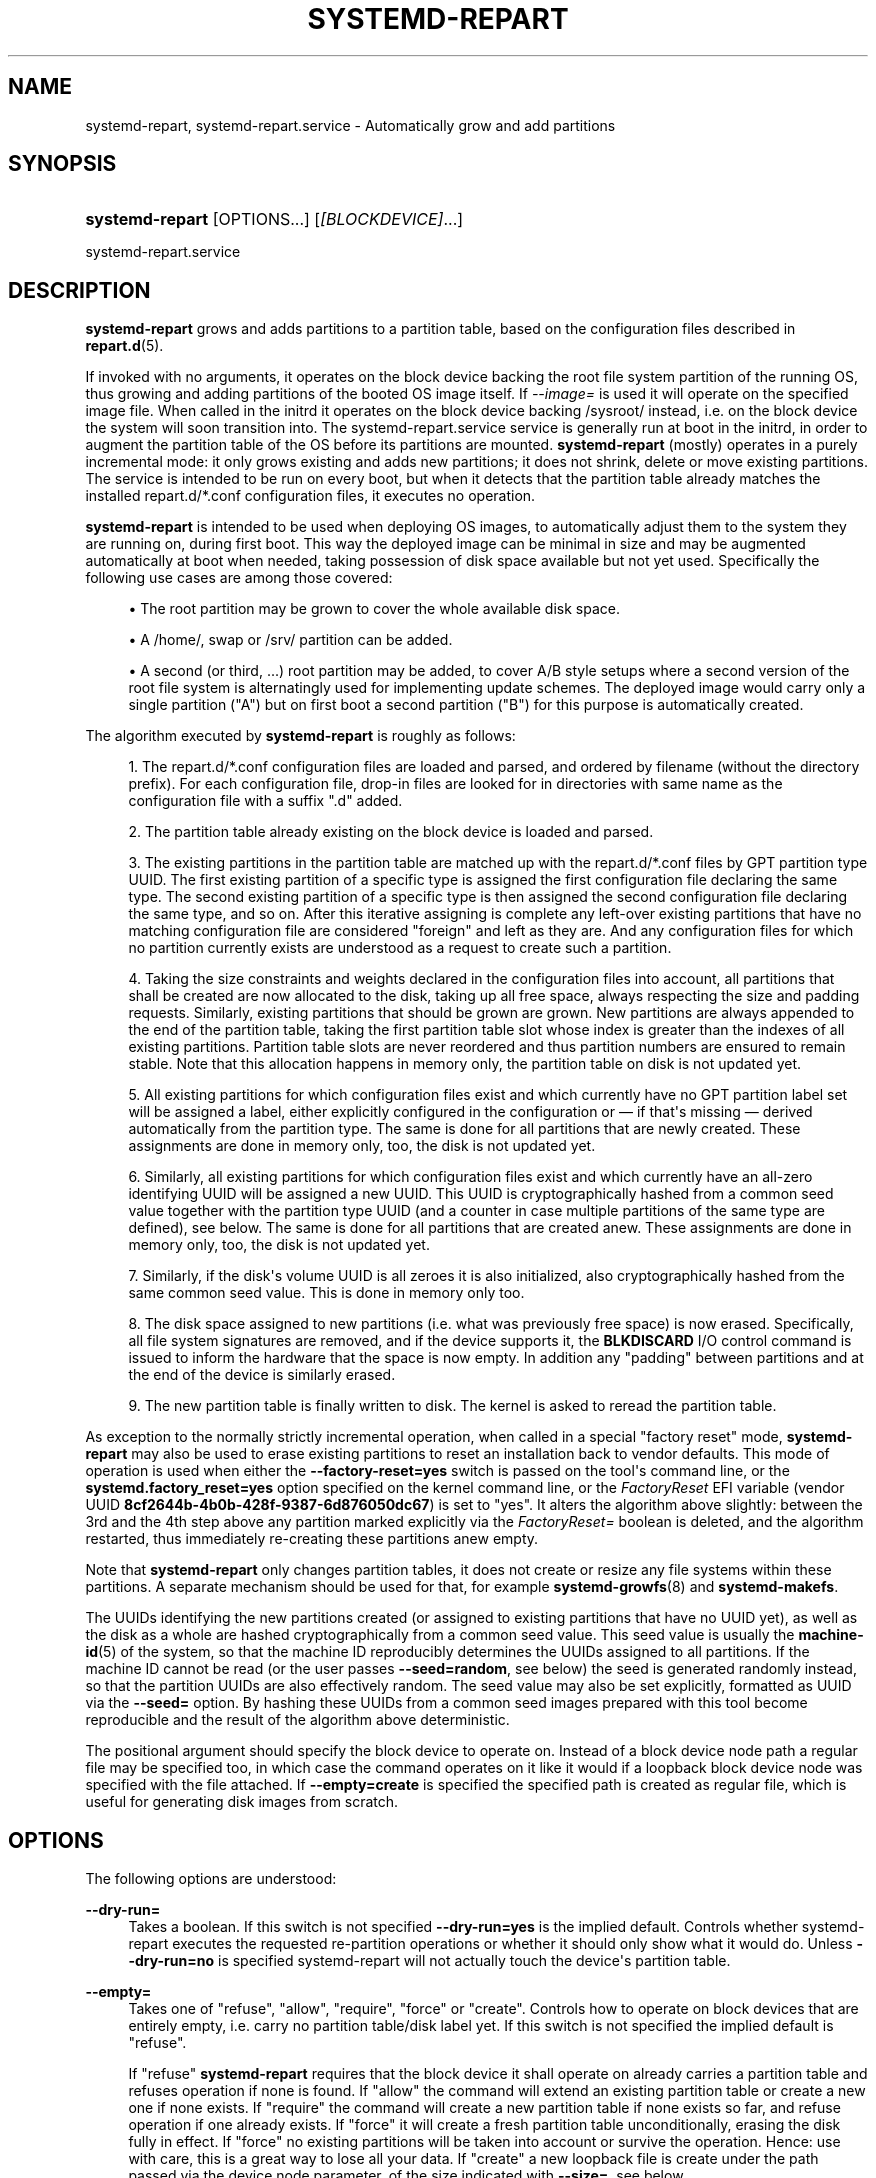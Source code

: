 '\" t
.TH "SYSTEMD\-REPART" "8" "" "systemd 252" "systemd-repart"
.\" -----------------------------------------------------------------
.\" * Define some portability stuff
.\" -----------------------------------------------------------------
.\" ~~~~~~~~~~~~~~~~~~~~~~~~~~~~~~~~~~~~~~~~~~~~~~~~~~~~~~~~~~~~~~~~~
.\" http://bugs.debian.org/507673
.\" http://lists.gnu.org/archive/html/groff/2009-02/msg00013.html
.\" ~~~~~~~~~~~~~~~~~~~~~~~~~~~~~~~~~~~~~~~~~~~~~~~~~~~~~~~~~~~~~~~~~
.ie \n(.g .ds Aq \(aq
.el       .ds Aq '
.\" -----------------------------------------------------------------
.\" * set default formatting
.\" -----------------------------------------------------------------
.\" disable hyphenation
.nh
.\" disable justification (adjust text to left margin only)
.ad l
.\" -----------------------------------------------------------------
.\" * MAIN CONTENT STARTS HERE *
.\" -----------------------------------------------------------------
.SH "NAME"
systemd-repart, systemd-repart.service \- Automatically grow and add partitions
.SH "SYNOPSIS"
.HP \w'\fBsystemd\-repart\fR\ 'u
\fBsystemd\-repart\fR [OPTIONS...] [\fI[BLOCKDEVICE]\fR...]
.PP
systemd\-repart\&.service
.SH "DESCRIPTION"
.PP
\fBsystemd\-repart\fR
grows and adds partitions to a partition table, based on the configuration files described in
\fBrepart.d\fR(5)\&.
.PP
If invoked with no arguments, it operates on the block device backing the root file system partition of the running OS, thus growing and adding partitions of the booted OS image itself\&. If
\fI\-\-image=\fR
is used it will operate on the specified image file\&. When called in the initrd it operates on the block device backing
/sysroot/
instead, i\&.e\&. on the block device the system will soon transition into\&. The
systemd\-repart\&.service
service is generally run at boot in the initrd, in order to augment the partition table of the OS before its partitions are mounted\&.
\fBsystemd\-repart\fR
(mostly) operates in a purely incremental mode: it only grows existing and adds new partitions; it does not shrink, delete or move existing partitions\&. The service is intended to be run on every boot, but when it detects that the partition table already matches the installed
repart\&.d/*\&.conf
configuration files, it executes no operation\&.
.PP
\fBsystemd\-repart\fR
is intended to be used when deploying OS images, to automatically adjust them to the system they are running on, during first boot\&. This way the deployed image can be minimal in size and may be augmented automatically at boot when needed, taking possession of disk space available but not yet used\&. Specifically the following use cases are among those covered:
.sp
.RS 4
.ie n \{\
\h'-04'\(bu\h'+03'\c
.\}
.el \{\
.sp -1
.IP \(bu 2.3
.\}
The root partition may be grown to cover the whole available disk space\&.
.RE
.sp
.RS 4
.ie n \{\
\h'-04'\(bu\h'+03'\c
.\}
.el \{\
.sp -1
.IP \(bu 2.3
.\}
A
/home/, swap or
/srv/
partition can be added\&.
.RE
.sp
.RS 4
.ie n \{\
\h'-04'\(bu\h'+03'\c
.\}
.el \{\
.sp -1
.IP \(bu 2.3
.\}
A second (or third, \&...) root partition may be added, to cover A/B style setups where a second version of the root file system is alternatingly used for implementing update schemes\&. The deployed image would carry only a single partition ("A") but on first boot a second partition ("B") for this purpose is automatically created\&.
.RE
.PP
The algorithm executed by
\fBsystemd\-repart\fR
is roughly as follows:
.sp
.RS 4
.ie n \{\
\h'-04' 1.\h'+01'\c
.\}
.el \{\
.sp -1
.IP "  1." 4.2
.\}
The
repart\&.d/*\&.conf
configuration files are loaded and parsed, and ordered by filename (without the directory prefix)\&. For each configuration file, drop\-in files are looked for in directories with same name as the configuration file with a suffix "\&.d" added\&.
.RE
.sp
.RS 4
.ie n \{\
\h'-04' 2.\h'+01'\c
.\}
.el \{\
.sp -1
.IP "  2." 4.2
.\}
The partition table already existing on the block device is loaded and parsed\&.
.RE
.sp
.RS 4
.ie n \{\
\h'-04' 3.\h'+01'\c
.\}
.el \{\
.sp -1
.IP "  3." 4.2
.\}
The existing partitions in the partition table are matched up with the
repart\&.d/*\&.conf
files by GPT partition type UUID\&. The first existing partition of a specific type is assigned the first configuration file declaring the same type\&. The second existing partition of a specific type is then assigned the second configuration file declaring the same type, and so on\&. After this iterative assigning is complete any left\-over existing partitions that have no matching configuration file are considered "foreign" and left as they are\&. And any configuration files for which no partition currently exists are understood as a request to create such a partition\&.
.RE
.sp
.RS 4
.ie n \{\
\h'-04' 4.\h'+01'\c
.\}
.el \{\
.sp -1
.IP "  4." 4.2
.\}
Taking the size constraints and weights declared in the configuration files into account, all partitions that shall be created are now allocated to the disk, taking up all free space, always respecting the size and padding requests\&. Similarly, existing partitions that should be grown are grown\&. New partitions are always appended to the end of the partition table, taking the first partition table slot whose index is greater than the indexes of all existing partitions\&. Partition table slots are never reordered and thus partition numbers are ensured to remain stable\&. Note that this allocation happens in memory only, the partition table on disk is not updated yet\&.
.RE
.sp
.RS 4
.ie n \{\
\h'-04' 5.\h'+01'\c
.\}
.el \{\
.sp -1
.IP "  5." 4.2
.\}
All existing partitions for which configuration files exist and which currently have no GPT partition label set will be assigned a label, either explicitly configured in the configuration or \(em if that\*(Aqs missing \(em derived automatically from the partition type\&. The same is done for all partitions that are newly created\&. These assignments are done in memory only, too, the disk is not updated yet\&.
.RE
.sp
.RS 4
.ie n \{\
\h'-04' 6.\h'+01'\c
.\}
.el \{\
.sp -1
.IP "  6." 4.2
.\}
Similarly, all existing partitions for which configuration files exist and which currently have an all\-zero identifying UUID will be assigned a new UUID\&. This UUID is cryptographically hashed from a common seed value together with the partition type UUID (and a counter in case multiple partitions of the same type are defined), see below\&. The same is done for all partitions that are created anew\&. These assignments are done in memory only, too, the disk is not updated yet\&.
.RE
.sp
.RS 4
.ie n \{\
\h'-04' 7.\h'+01'\c
.\}
.el \{\
.sp -1
.IP "  7." 4.2
.\}
Similarly, if the disk\*(Aqs volume UUID is all zeroes it is also initialized, also cryptographically hashed from the same common seed value\&. This is done in memory only too\&.
.RE
.sp
.RS 4
.ie n \{\
\h'-04' 8.\h'+01'\c
.\}
.el \{\
.sp -1
.IP "  8." 4.2
.\}
The disk space assigned to new partitions (i\&.e\&. what was previously free space) is now erased\&. Specifically, all file system signatures are removed, and if the device supports it, the
\fBBLKDISCARD\fR
I/O control command is issued to inform the hardware that the space is now empty\&. In addition any "padding" between partitions and at the end of the device is similarly erased\&.
.RE
.sp
.RS 4
.ie n \{\
\h'-04' 9.\h'+01'\c
.\}
.el \{\
.sp -1
.IP "  9." 4.2
.\}
The new partition table is finally written to disk\&. The kernel is asked to reread the partition table\&.
.RE
.PP
As exception to the normally strictly incremental operation, when called in a special "factory reset" mode,
\fBsystemd\-repart\fR
may also be used to erase existing partitions to reset an installation back to vendor defaults\&. This mode of operation is used when either the
\fB\-\-factory\-reset=yes\fR
switch is passed on the tool\*(Aqs command line, or the
\fBsystemd\&.factory_reset=yes\fR
option specified on the kernel command line, or the
\fIFactoryReset\fR
EFI variable (vendor UUID
\fB8cf2644b\-4b0b\-428f\-9387\-6d876050dc67\fR) is set to "yes"\&. It alters the algorithm above slightly: between the 3rd and the 4th step above any partition marked explicitly via the
\fIFactoryReset=\fR
boolean is deleted, and the algorithm restarted, thus immediately re\-creating these partitions anew empty\&.
.PP
Note that
\fBsystemd\-repart\fR
only changes partition tables, it does not create or resize any file systems within these partitions\&. A separate mechanism should be used for that, for example
\fBsystemd-growfs\fR(8)
and
\fBsystemd\-makefs\fR\&.
.PP
The UUIDs identifying the new partitions created (or assigned to existing partitions that have no UUID yet), as well as the disk as a whole are hashed cryptographically from a common seed value\&. This seed value is usually the
\fBmachine-id\fR(5)
of the system, so that the machine ID reproducibly determines the UUIDs assigned to all partitions\&. If the machine ID cannot be read (or the user passes
\fB\-\-seed=random\fR, see below) the seed is generated randomly instead, so that the partition UUIDs are also effectively random\&. The seed value may also be set explicitly, formatted as UUID via the
\fB\-\-seed=\fR
option\&. By hashing these UUIDs from a common seed images prepared with this tool become reproducible and the result of the algorithm above deterministic\&.
.PP
The positional argument should specify the block device to operate on\&. Instead of a block device node path a regular file may be specified too, in which case the command operates on it like it would if a loopback block device node was specified with the file attached\&. If
\fB\-\-empty=create\fR
is specified the specified path is created as regular file, which is useful for generating disk images from scratch\&.
.SH "OPTIONS"
.PP
The following options are understood:
.PP
\fB\-\-dry\-run=\fR
.RS 4
Takes a boolean\&. If this switch is not specified
\fB\-\-dry\-run=yes\fR
is the implied default\&. Controls whether
systemd\-repart
executes the requested re\-partition operations or whether it should only show what it would do\&. Unless
\fB\-\-dry\-run=no\fR
is specified
systemd\-repart
will not actually touch the device\*(Aqs partition table\&.
.RE
.PP
\fB\-\-empty=\fR
.RS 4
Takes one of
"refuse",
"allow",
"require",
"force"
or
"create"\&. Controls how to operate on block devices that are entirely empty, i\&.e\&. carry no partition table/disk label yet\&. If this switch is not specified the implied default is
"refuse"\&.
.sp
If
"refuse"
\fBsystemd\-repart\fR
requires that the block device it shall operate on already carries a partition table and refuses operation if none is found\&. If
"allow"
the command will extend an existing partition table or create a new one if none exists\&. If
"require"
the command will create a new partition table if none exists so far, and refuse operation if one already exists\&. If
"force"
it will create a fresh partition table unconditionally, erasing the disk fully in effect\&. If
"force"
no existing partitions will be taken into account or survive the operation\&. Hence: use with care, this is a great way to lose all your data\&. If
"create"
a new loopback file is create under the path passed via the device node parameter, of the size indicated with
\fB\-\-size=\fR, see below\&.
.RE
.PP
\fB\-\-discard=\fR
.RS 4
Takes a boolean\&. If this switch is not specified
\fB\-\-discard=yes\fR
is the implied default\&. Controls whether to issue the
\fBBLKDISCARD\fR
I/O control command on the space taken up by any added partitions or on the space in between them\&. Usually, it\*(Aqs a good idea to issue this request since it tells the underlying hardware that the covered blocks shall be considered empty, improving performance\&. If operating on a regular file instead of a block device node, a sparse file is generated\&.
.RE
.PP
\fB\-\-size=\fR
.RS 4
Takes a size in bytes, using the usual K, M, G, T suffixes, or the special value
"auto"\&. If used the specified device node path must refer to a regular file, which is then grown to the specified size if smaller, before any change is made to the partition table\&. If specified as
"auto"
the minimal size for the disk image is automatically determined (i\&.e\&. the minimal sizes of all partitions are summed up, taking space for additional metadata into account)\&. This switch is not supported if the specified node is a block device\&. This switch has no effect if the file is already as large as the specified size or larger\&. The specified size is implicitly rounded up to multiples of 4096\&. When used with
\fB\-\-empty=create\fR
this specifies the initial size of the loopback file to create\&.
.sp
The
\fB\-\-size=auto\fR
option takes the sizes of pre\-existing partitions into account\&. However, it does not accommodate for partition tables that are not tightly packed: the configured partitions might still not fit into the backing device if empty space exists between pre\-existing partitions (or before the first partition) that cannot be fully filled by partitions to grow or create\&.
.sp
Also note that the automatic size determination does not take files or directories specified with
\fBCopyFiles=\fR
into account: operation might fail if the specified files or directories require more disk space then the configured per\-partition minimal size limit\&.
.RE
.PP
\fB\-\-factory\-reset=\fR
.RS 4
Takes boolean\&. If this switch is not specified
\fB\-\-factory=reset=no\fR
is the implied default\&. Controls whether to operate in "factory reset" mode, see above\&. If set to true this will remove all existing partitions marked with
\fIFactoryReset=\fR
set to yes early while executing the re\-partitioning algorithm\&. Use with care, this is a great way to lose all your data\&. Note that partition files need to explicitly turn
\fIFactoryReset=\fR
on, as the option defaults to off\&. If no partitions are marked for factory reset this switch has no effect\&. Note that there are two other methods to request factory reset operation: via the kernel command line and via an EFI variable, see above\&.
.RE
.PP
\fB\-\-can\-factory\-reset\fR
.RS 4
If this switch is specified the disk is not re\-partitioned\&. Instead it is determined if any existing partitions are marked with
\fIFactoryReset=\fR\&. If there are the tool will exit with exit status zero, otherwise non\-zero\&. This switch may be used to quickly determine whether the running system supports a factory reset mechanism built on
\fBsystemd\-repart\fR\&.
.RE
.PP
\fB\-\-root=\fR
.RS 4
Takes a path to a directory to use as root file system when searching for
repart\&.d/*\&.conf
files, for the machine ID file to use as seed and for the
\fICopyFiles=\fR
and
\fICopyBlocks=\fR
source files and directories\&. By default when invoked on the regular system this defaults to the host\*(Aqs root file system
/\&. If invoked from the initrd this defaults to
/sysroot/, so that the tool operates on the configuration and machine ID stored in the root file system later transitioned into itself\&.
.RE
.PP
\fB\-\-image=\fR
.RS 4
Takes a path to a disk image file or device to mount and use in a similar fashion to
\fB\-\-root=\fR, see above\&.
.RE
.PP
\fB\-\-seed=\fR
.RS 4
Takes a UUID as argument or the special value
\fBrandom\fR\&. If a UUID is specified the UUIDs to assign to partitions and the partition table itself are derived via cryptographic hashing from it\&. If not specified it is attempted to read the machine ID from the host (or more precisely, the root directory configured via
\fB\-\-root=\fR) and use it as seed instead, falling back to a randomized seed otherwise\&. Use
\fB\-\-seed=random\fR
to force a randomized seed\&. Explicitly specifying the seed may be used to generated strictly reproducible partition tables\&.
.RE
.PP
\fB\-\-pretty=\fR
.RS 4
Takes a boolean argument\&. If this switch is not specified, it defaults to on when called from an interactive terminal and off otherwise\&. Controls whether to show a user friendly table and graphic illustrating the changes applied\&.
.RE
.PP
\fB\-\-definitions=\fR
.RS 4
Takes a file system path\&. If specified the
*\&.conf
files are read from the specified directory instead of searching in
/usr/lib/repart\&.d/*\&.conf,
/etc/repart\&.d/*\&.conf,
/run/repart\&.d/*\&.conf\&.
.sp
This parameter can be specified multiple times\&.
.RE
.PP
\fB\-\-key\-file=\fR
.RS 4
Takes a file system path\&. Configures the encryption key to use when setting up LUKS2 volumes configured with the
\fIEncrypt=key\-file\fR
setting in partition files\&. Should refer to a regular file containing the key, or an
\fBAF_UNIX\fR
stream socket in the file system\&. In the latter case a connection is made to it and the key read from it\&. If this switch is not specified the empty key (i\&.e\&. zero length key) is used\&. This behaviour is useful for setting up encrypted partitions during early first boot that receive their user\-supplied password only in a later setup step\&.
.RE
.PP
\fB\-\-private\-key=\fR
.RS 4
Takes a file system path\&. Configures the signing key to use when creating verity signature partitions with the
\fIVerity=signature\fR
setting in partition files\&.
.RE
.PP
\fB\-\-certificate=\fR
.RS 4
Takes a file system path\&. Configures the PEM encoded X\&.509 certificate to use when creating verity signature partitions with the
\fIVerity=signature\fR
setting in partition files\&.
.RE
.PP
\fB\-\-tpm2\-device=\fR, \fB\-\-tpm2\-pcrs=\fR
.RS 4
Configures the TPM2 device and list of PCRs to use for LUKS2 volumes configured with the
\fIEncrypt=tpm2\fR
option\&. These options take the same parameters as the identically named options to
\fBsystemd-cryptenroll\fR(1)
and have the same effect on partitions where TPM2 enrollment is requested\&.
.RE
.PP
\fB\-\-tpm2\-public\-key=\fR [PATH], \fB\-\-tpm2\-public\-key\-pcrs=\fR [PCR...]
.RS 4
Configures a TPM2 signed PCR policy to bind encryption to\&. See
\fBsystemd-cryptenroll\fR(1)
for details on these two options\&.
.RE
.PP
\fB\-\-split=\fR [BOOL]
.RS 4
Enables generation of split artifacts from partitions configured with
\fISplitName=\fR\&. If enabled, for each partition with
\fISplitName=\fR
set, a separate output file containing just the contents of that partition is generated\&. The output filename consists of the loopback filename suffixed with the name configured with
\fISplitName=\fR\&. If the loopback filename ends with
"\&.raw", the suffix is inserted before the
"\&.raw"
extension instead\&.
.sp
Note that
\fB\-\-split\fR
is independent from
\fB\-\-dry\-run\fR\&. Even if
\fB\-\-dry\-run\fR
is enabled, split artifacts will still be generated from an existing image if
\fB\-\-split\fR
is enabled\&.
.RE
.PP
\fB\-h\fR, \fB\-\-help\fR
.RS 4
Print a short help text and exit\&.
.RE
.PP
\fB\-\-version\fR
.RS 4
Print a short version string and exit\&.
.RE
.PP
\fB\-\-no\-pager\fR
.RS 4
Do not pipe output into a pager\&.
.RE
.PP
\fB\-\-no\-legend\fR
.RS 4
Do not print the legend, i\&.e\&. column headers and the footer with hints\&.
.RE
.PP
\fB\-\-json=\fR\fIMODE\fR
.RS 4
Shows output formatted as JSON\&. Expects one of
"short"
(for the shortest possible output without any redundant whitespace or line breaks),
"pretty"
(for a pretty version of the same, with indentation and line breaks) or
"off"
(to turn off JSON output, the default)\&.
.RE
.SH "EXIT STATUS"
.PP
On success, 0 is returned, a non\-zero failure code otherwise\&.
.SH "SEE ALSO"
.PP
\fBsystemd\fR(1),
\fBrepart.d\fR(5),
\fBmachine-id\fR(5),
\fBsystemd-cryptenroll\fR(1)
